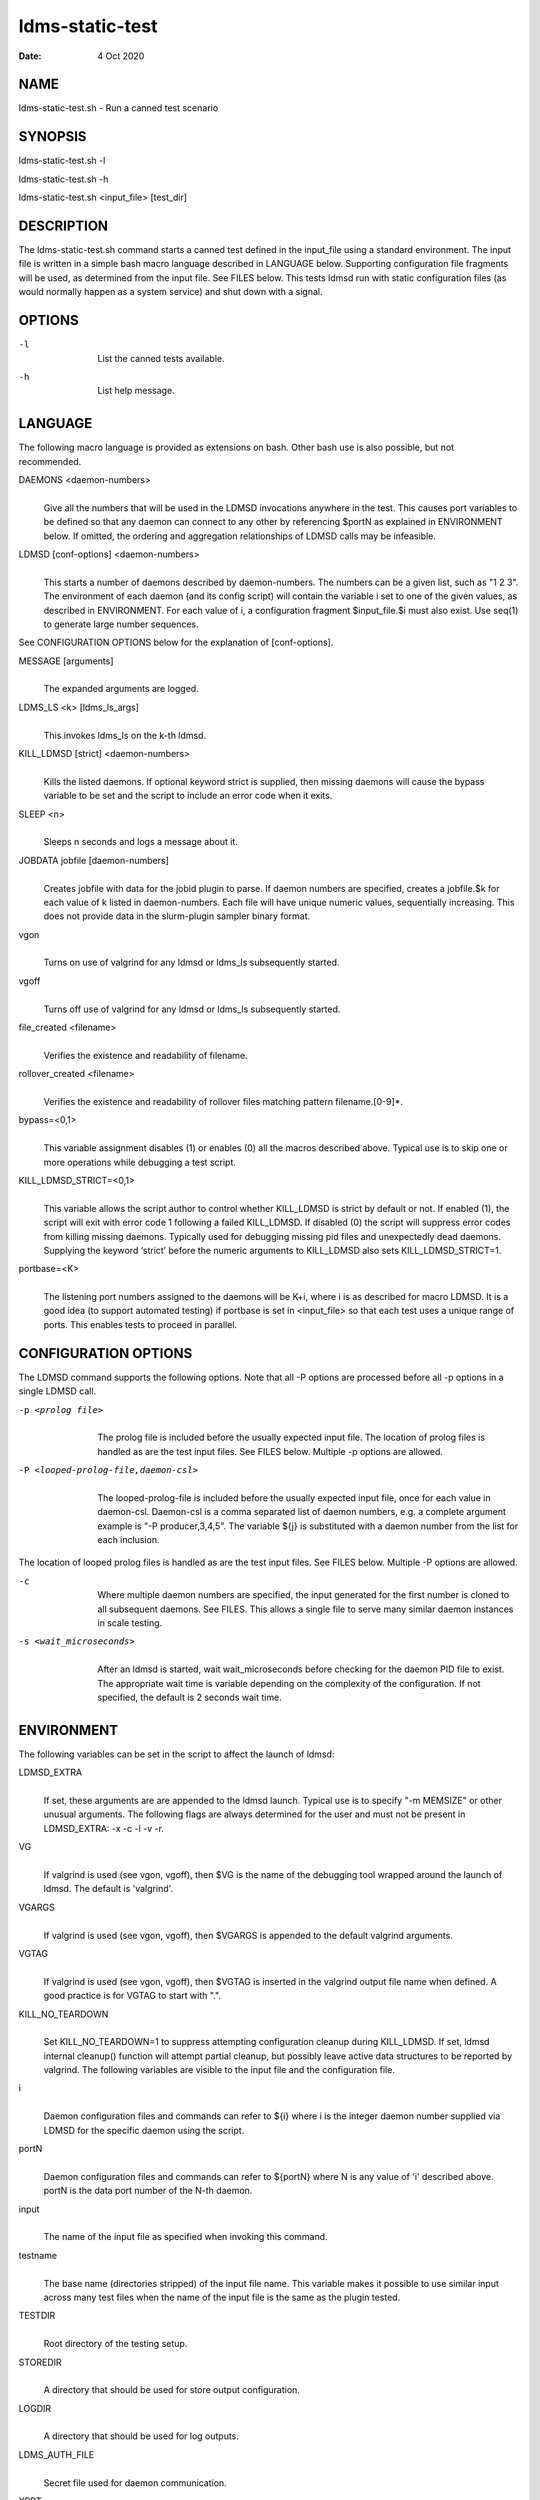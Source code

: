 ================
ldms-static-test
================

:Date:   4 Oct 2020

NAME
====

ldms-static-test.sh - Run a canned test scenario

SYNOPSIS
========

ldms-static-test.sh -l

ldms-static-test.sh -h

ldms-static-test.sh <input_file> [test_dir]

DESCRIPTION
===========

The ldms-static-test.sh command starts a canned test defined in the input_file using a standard environment. The input file is written in a simple bash macro language described in LANGUAGE below. Supporting configuration file fragments will be used, as determined from the input file. See FILES below. This tests ldmsd run with static configuration files (as would normally happen as a system service) and shut down with a signal.

OPTIONS
=======

-l
   |
   | List the canned tests available.

-h
   |
   | List help message.

LANGUAGE
========

The following macro language is provided as extensions on bash. Other bash use is also possible, but not recommended.

DAEMONS <daemon-numbers>
   |
   | Give all the numbers that will be used in the LDMSD invocations anywhere in the test. This causes port variables to be defined so that any daemon can connect to any other by referencing $portN as explained in ENVIRONMENT below. If omitted, the ordering and aggregation relationships of LDMSD calls may be infeasible.

LDMSD [conf-options] <daemon-numbers>
   |
   | This starts a number of daemons described by daemon-numbers. The numbers can be a given list, such as "1 2 3". The environment of each daemon (and its config script) will contain the variable i set to one of the given values, as described in ENVIRONMENT. For each value of i, a configuration fragment $input_file.$i must also exist. Use seq(1) to generate large number sequences.

See CONFIGURATION OPTIONS below for the explanation of [conf-options].

MESSAGE [arguments]
   |
   | The expanded arguments are logged.

LDMS_LS <k> [ldms_ls_args]
   |
   | This invokes ldms_ls on the k-th ldmsd.

KILL_LDMSD [strict] <daemon-numbers>
   |
   | Kills the listed daemons. If optional keyword strict is supplied, then missing daemons will cause the bypass variable to be set and the script to include an error code when it exits.

SLEEP <n>
   |
   | Sleeps n seconds and logs a message about it.

JOBDATA jobfile [daemon-numbers]
   |
   | Creates jobfile with data for the jobid plugin to parse. If daemon numbers are specified, creates a jobfile.$k for each value of k listed in daemon-numbers. Each file will have unique numeric values, sequentially increasing. This does not provide data in the slurm-plugin sampler binary format.

vgon
   |
   | Turns on use of valgrind for any ldmsd or ldms_ls subsequently started.

vgoff
   |
   | Turns off use of valgrind for any ldmsd or ldms_ls subsequently started.

file_created <filename>
   |
   | Verifies the existence and readability of filename.

rollover_created <filename>
   |
   | Verifies the existence and readability of rollover files matching pattern filename.[0-9]*.

bypass=<0,1>
   |
   | This variable assignment disables (1) or enables (0) all the macros described above. Typical use is to skip one or more operations while debugging a test script.

KILL_LDMSD_STRICT=<0,1>
   |
   | This variable allows the script author to control whether KILL_LDMSD is strict by default or not. If enabled (1), the script will exit with error code 1 following a failed KILL_LDMSD. If disabled (0) the script will suppress error codes from killing missing daemons. Typically used for debugging missing pid files and unexpectedly dead daemons. Supplying the keyword ‘strict’ before the numeric arguments to KILL_LDMSD also sets KILL_LDMSD_STRICT=1.

portbase=<K>
   |
   | The listening port numbers assigned to the daemons will be K+i, where i is as described for macro LDMSD. It is a good idea (to support automated testing) if portbase is set in <input_file> so that each test uses a unique range of ports. This enables tests to proceed in parallel.

CONFIGURATION OPTIONS
=====================

The LDMSD command supports the following options. Note that all -P options are processed before all -p options in a single LDMSD call.

-p <prolog file>
   |
   | The prolog file is included before the usually expected input file. The location of prolog files is handled as are the test input files. See FILES below. Multiple -p options are allowed.

-P <looped-prolog-file,daemon-csl>
   |
   | The looped-prolog-file is included before the usually expected input file, once for each value in daemon-csl. Daemon-csl is a comma separated list of daemon numbers, e.g. a complete argument example is "-P producer,3,4,5". The variable ${j} is substituted with a daemon number from the list for each inclusion.

The location of looped prolog files is handled as are the test input files. See FILES below. Multiple -P options are allowed.

-c
   |
   | Where multiple daemon numbers are specified, the input generated for the first number is cloned to all subsequent daemons. See FILES. This allows a single file to serve many similar daemon instances in scale testing.

-s <wait_microseconds>
   |
   | After an ldmsd is started, wait wait_microseconds before checking for the daemon PID file to exist. The appropriate wait time is variable depending on the complexity of the configuration. If not specified, the default is 2 seconds wait time.

ENVIRONMENT
===========

The following variables can be set in the script to affect the launch of ldmsd:

LDMSD_EXTRA
   |
   | If set, these arguments are are appended to the ldmsd launch. Typical use is to specify "-m MEMSIZE" or other unusual arguments. The following flags are always determined for the user and must not be present in LDMSD_EXTRA: -x -c -l -v -r.

VG
   |
   | If valgrind is used (see vgon, vgoff), then $VG is the name of the debugging tool wrapped around the launch of ldmsd. The default is 'valgrind'.

VGARGS
   |
   | If valgrind is used (see vgon, vgoff), then $VGARGS is appended to the default valgrind arguments.

VGTAG
   |
   | If valgrind is used (see vgon, vgoff), then $VGTAG is inserted in the valgrind output file name when defined. A good practice is for VGTAG to start with ".".

KILL_NO_TEARDOWN
   |
   | Set KILL_NO_TEARDOWN=1 to suppress attempting configuration cleanup during KILL_LDMSD. If set, ldmsd internal cleanup() function will attempt partial cleanup, but possibly leave active data structures to be reported by valgrind. The following variables are visible to the input file and the configuration file.

i
   |
   | Daemon configuration files and commands can refer to ${i} where i is the integer daemon number supplied via LDMSD for the specific daemon using the script.

portN
   |
   | Daemon configuration files and commands can refer to ${portN} where N is any value of 'i' described above. portN is the data port number of the N-th daemon.

input
   |
   | The name of the input file as specified when invoking this command.

testname
   |
   | The base name (directories stripped) of the input file name. This variable makes it possible to use similar input across many test files when the name of the input file is the same as the plugin tested.

TESTDIR
   |
   | Root directory of the testing setup.

STOREDIR
   |
   | A directory that should be used for store output configuration.

LOGDIR
   |
   | A directory that should be used for log outputs.

LDMS_AUTH_FILE
   |
   | Secret file used for daemon communication.

XPRT
   |
   | The transport used. It may be specified in the environment to override the default 'sock', and it is exported to the executed daemon environment.

HOST
   |
   | The host name used for a specific interface. It may be specified in the environment to override the default 'localhost', and it is exported to the executed daemon environment.

NOTES
=====

Any other variable may be defined and exported for use in the attribute/value expansion of values in plugin configuration.

EXIT CODES
==========

Expected exit codes are 0 and 1. If the exit codes is 0, then the program will proceed. If the exit code is 1 then the script will stop and notify the user.

FILES
=====

*$input_file.$i*
   |
   | For each value of i specifed to start an ldmsd, a configuration file named $input_file.$i must also exist. This configuration file is used when starting the daemon.

Exception: For any single "LDMSD -c <daemon-numbers>", only $input_file.$i for the first listed number is needed; the first file will be used for all subsequent numbers and any matching files except the first are ignored. Where prologs are also specified, the regular prolog inclusion process is applied to the first file.

*[test_dir]*
   |
   | If test_dir is supplied, it is used as the test output directory. The default output location is \`pwd`/ldmstest/$testname.

*$docdir/examples/static-test/$input_file*
   |
   | If input_file is not found in the current directory, it is checked for in $docdir/examples/static-test/$input_file.

GENERATED FILES
===============

*$test_dir/logs/vg.$k$VGTAG.%p*
   | *$test_dir/logs/vgls.$k$VGTAG.%p*
   | The valgrind log for the kth daemon with PID %p or the valgrind log for ldms_ls of the kth daemon with PID %p, if valgrind is active.

*$test_dir/logs/$k.txt*
   |
   | The log for the kth daemon.

*$test_dir/logs/teardown.$k.txt*
   |
   | The teardown log for the kth daemon.

*$test_dir/run/conf.$k*
   |
   | The input for the kth daemon.

*$test_dir/run/revconf.$k*
   |
   | The input for the kth daemon teardown.

*$test_dir/run/env.$k*
   |
   | The environment present for the kth daemon.

*$test_dir/run/start.$k*
   |
   | The start command of the kth daemon.

*$test_dir/store/*
   |
   | The root of store output locations.

*$test_dir/run/ldmsd/secret*
   |
   | The secret file for authentication.

SEE ALSO
========

seq(1)
